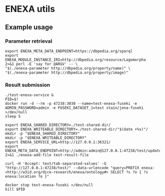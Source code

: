 * ENEXA utils
** Example usage
*** Parameter retrieval
#+begin_src shell :results output silent
export ENEXA_META_DATA_ENDPOINT=https://dbpedia.org/sparql
export ENEXA_MODULE_INSTANCE_IRI=http://dbpedia.org/resource/Lagomorpha
2>&1 perl -E 'say for @ARGV' -- \
"$(./enexa-parameter http://dbpedia.org/property/name)" \
"$(./enexa-parameter http://dbpedia.org/property/image)"
#+end_src

*** Result submission
#+begin_src shell :results output silent
./test-enexa-service &
PID=$!
docker run -d --rm -p 47238:3030 --name=test-enexa-fuseki -e ADMIN_PASSWORD=admin -e FUSEKI_DATASET_1=test stain/jena-fuseki >/dev/null
sleep 5

export ENEXA_SHARED_DIRECTORY=./test-shared-dir/
export ENEXA_WRITEABLE_DIRECTORY=./test-shared-dir/"$(date +%s)"/
mkdir -p "$ENEXA_SHARED_DIRECTORY"
mkdir -p "$ENEXA_WRITEABLE_DIRECTORY"
export ENEXA_SERVICE_URL=http://127.0.0.1:36321/
export ENEXA_META_DATA_ENDPOINT=http://admin:admin@127.0.0.1:47238/test/update
2>&1 ./enexa-add-file test-result-file

curl -H 'Accept: text/tab-separated-values' -G "http://127.0.0.1:47238/test/" --data-urlencode "query=PREFIX enexa: <http://w3id.org/dice-research/enexa/ontology#> SELECT ?s ?o { ?s enexa:location ?o }"

docker stop test-enexa-fuseki >/dev/null
kill $PID
#+end_src
